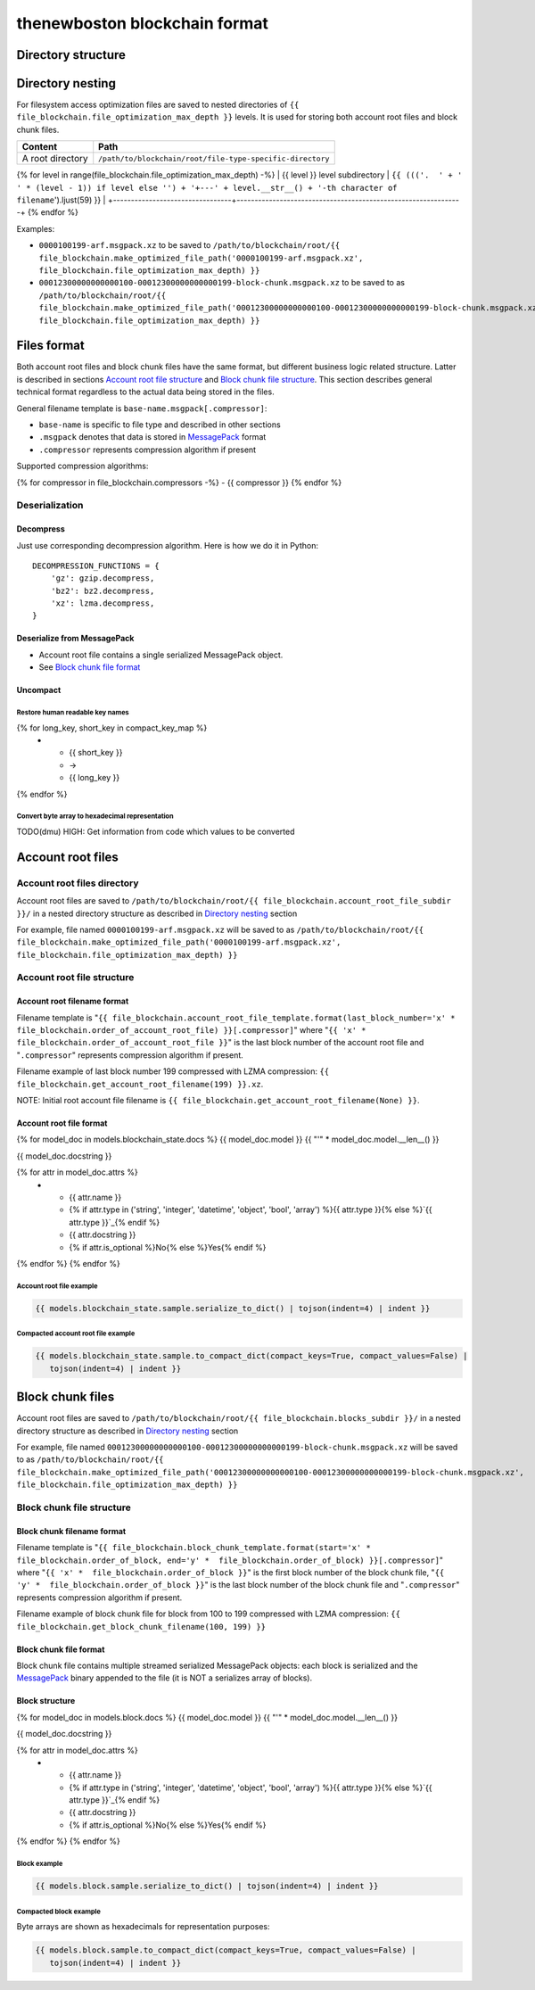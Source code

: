 thenewboston blockchain format
******************************

Directory structure
===================

+------------------------------------+------------------------------------+
| Content                            | Path                               |
+====================================+====================================+
| Blockchain root directory          | ``/path/to/blockchain/root/``      |
+------------------------------------+------------------------------------+
| `Account root files`_ directory    | ``+---{{ (file_blockchain.account_root_file_subdir + '/``').ljust(28) }} |
+------------------------------------+------------------------------------+
| `Block chunk files`_ directory     | ``+---{{ (file_blockchain.blocks_subdir + '/``').ljust(28) }} |
+------------------------------------+------------------------------------+

Directory nesting
=================

For filesystem access optimization files are saved to nested directories of
``{{ file_blockchain.file_optimization_max_depth }}`` levels. It is used for storing both
account root files and block chunk files.

+---------------------------------+---------------------------------------------------------------+
| Content                         | Path                                                          |
+=================================+===============================================================+
| A root directory                | ``/path/to/blockchain/root/file-type-specific-directory``     |
+---------------------------------+---------------------------------------------------------------+
{% for level in range(file_blockchain.file_optimization_max_depth) -%}
| {{ level }} level subdirectory            | ``{{ ((('.  ' + '   ' * (level - 1)) if level else '') + '+---' + level.__str__() + '-th character of filename``').ljust(59) }} |
+---------------------------------+---------------------------------------------------------------+
{% endfor %}

Examples:

- ``0000100199-arf.msgpack.xz`` to be saved to ``/path/to/blockchain/root/{{ file_blockchain.make_optimized_file_path('0000100199-arf.msgpack.xz', file_blockchain.file_optimization_max_depth) }}``
- ``00012300000000000100-00012300000000000199-block-chunk.msgpack.xz`` to be saved to as
  ``/path/to/blockchain/root/{{ file_blockchain.make_optimized_file_path('00012300000000000100-00012300000000000199-block-chunk.msgpack.xz', file_blockchain.file_optimization_max_depth) }}``

Files format
============

Both account root files and block chunk files have the same format, but different business logic
related structure. Latter is described in sections `Account root file structure`_ and
`Block chunk file structure`_. This section describes general technical format regardless to
the actual data being stored in the files.

General filename template is ``base-name.msgpack[.compressor]``:

- ``base-name`` is specific to file type and described in other sections
- ``.msgpack`` denotes that data is stored in MessagePack_ format
- ``.compressor`` represents compression algorithm if present

Supported compression algorithms:

{% for compressor in file_blockchain.compressors -%}
- {{ compressor }}
{% endfor %}

Deserialization
---------------

+-----------------------------------------+------------------------------------+-------------------------------------------------+
| Source                                  | Deserialization step               | Result                                          |
+=========================================+====================================+=================================================+
| ``base-name.msgpack{{ ('[.' + '|'.join(file_blockchain.compressors) + ']``').ljust(20) }} | `Decompress`_                      | MessagePack_ binary: ``base-name.msgpack``      |
+-----------------------------------------+------------------------------------+-------------------------------------------------+
| ``base-name.msgpack``                   | `Deserialize from MessagePack`_    | In-memory MessagePack_ compacted object         |
+-----------------------------------------+------------------------------------+-------------------------------------------------+
| In-memory MessagePack_ compacted object | `Uncompact`_                       | In-memory MessagePack_ object                   |
+-----------------------------------------+------------------------------------+-------------------------------------------------+

Decompress
^^^^^^^^^^

Just use corresponding decompression algorithm. Here is how we do it in Python::

    DECOMPRESSION_FUNCTIONS = {
        'gz': gzip.decompress,
        'bz2': bz2.decompress,
        'xz': lzma.decompress,
    }

Deserialize from MessagePack
^^^^^^^^^^^^^^^^^^^^^^^^^^^^

- Account root file contains a single serialized MessagePack object.
- See `Block chunk file format`_

Uncompact
^^^^^^^^^

Restore human readable key names
''''''''''''''''''''''''''''''''
.. list-table::
   :header-rows: 1

   * - Compact (short) key name
     - Rename
     - Humanized (long) key name

{% for long_key, short_key in compact_key_map %}
   * - {{ short_key }}
     - ->
     - {{ long_key }}
{% endfor %}

Convert byte array to hexadecimal representation
''''''''''''''''''''''''''''''''''''''''''''''''

TODO(dmu) HIGH: Get information from code which values to be converted

Account root files
==================

Account root files directory
----------------------------

Account root files are saved to ``/path/to/blockchain/root/{{ file_blockchain.account_root_file_subdir }}/``
in a nested directory structure as described in `Directory nesting`_ section

For example, file named ``0000100199-arf.msgpack.xz`` will be saved to as
``/path/to/blockchain/root/{{ file_blockchain.make_optimized_file_path('0000100199-arf.msgpack.xz', file_blockchain.file_optimization_max_depth) }}``

Account root file structure
---------------------------

Account root filename format
^^^^^^^^^^^^^^^^^^^^^^^^^^^^

Filename template is "``{{ file_blockchain.account_root_file_template.format(last_block_number='x' *  file_blockchain.order_of_account_root_file) }}[.compressor]``"
where "``{{ 'x' *  file_blockchain.order_of_account_root_file }}``" is the last block number of the account root file and "``.compressor``" represents compression algorithm
if present.

Filename example of last block number 199 compressed with LZMA compression: ``{{ file_blockchain.get_account_root_filename(199) }}.xz``.

NOTE: Initial root account file filename is ``{{ file_blockchain.get_account_root_filename(None) }}``.

Account root file format
^^^^^^^^^^^^^^^^^^^^^^^^

{% for model_doc in models.blockchain_state.docs %}
{{ model_doc.model }}
{{ "'" * model_doc.model.__len__() }}

{{ model_doc.docstring }}

.. list-table::
   :header-rows: 1

   * - Name
     - Type
     - Description
     - Is mandatory

{% for attr in model_doc.attrs %}
   * - {{ attr.name }}
     - {% if attr.type in ('string', 'integer', 'datetime', 'object', 'bool', 'array') %}{{ attr.type }}{% else %}`{{ attr.type }}`_{% endif %}
     - {{ attr.docstring }}
     - {% if attr.is_optional %}No{% else %}Yes{% endif %}
{% endfor %}
{% endfor %}

Account root file example
'''''''''''''''''''''''''

.. code-block:: JSON

    {{ models.blockchain_state.sample.serialize_to_dict() | tojson(indent=4) | indent }}

Compacted account root file example
'''''''''''''''''''''''''''''''''''

.. code-block:: JSON

    {{ models.blockchain_state.sample.to_compact_dict(compact_keys=True, compact_values=False) |
       tojson(indent=4) | indent }}

Block chunk files
=================

Account root files are saved to ``/path/to/blockchain/root/{{ file_blockchain.blocks_subdir }}/``
in a nested directory structure as described in `Directory nesting`_ section

For example, file named ``00012300000000000100-00012300000000000199-block-chunk.msgpack.xz`` will be saved to as
``/path/to/blockchain/root/{{ file_blockchain.make_optimized_file_path('00012300000000000100-00012300000000000199-block-chunk.msgpack.xz', file_blockchain.file_optimization_max_depth) }}``

Block chunk file structure
--------------------------

Block chunk filename format
^^^^^^^^^^^^^^^^^^^^^^^^^^^

Filename template is "``{{ file_blockchain.block_chunk_template.format(start='x' *  file_blockchain.order_of_block, end='y' *  file_blockchain.order_of_block) }}[.compressor]``"
where "``{{ 'x' *  file_blockchain.order_of_block }}``" is the first block number of the block chunk file,
"``{{ 'y' *  file_blockchain.order_of_block }}``" is the last block number of the block chunk file
and "``.compressor``" represents compression algorithm if present.

Filename example of block chunk file for block from 100 to 199 compressed with LZMA compression: ``{{ file_blockchain.get_block_chunk_filename(100, 199) }}``


Block chunk file format
^^^^^^^^^^^^^^^^^^^^^^^

Block chunk file contains multiple streamed serialized MessagePack objects: each block is
serialized and the MessagePack_ binary appended to the file (it is NOT a serializes array
of blocks).

Block structure
^^^^^^^^^^^^^^^

{% for model_doc in models.block.docs %}
{{ model_doc.model }}
{{ "'" * model_doc.model.__len__() }}

{{ model_doc.docstring }}

.. list-table::
   :header-rows: 1

   * - Name
     - Type
     - Description
     - Is mandatory

{% for attr in model_doc.attrs %}
   * - {{ attr.name }}
     - {% if attr.type in ('string', 'integer', 'datetime', 'object', 'bool', 'array') %}{{ attr.type }}{% else %}`{{ attr.type }}`_{% endif %}
     - {{ attr.docstring }}
     - {% if attr.is_optional %}No{% else %}Yes{% endif %}
{% endfor %}
{% endfor %}

Block example
'''''''''''''

.. code-block:: JSON

    {{ models.block.sample.serialize_to_dict() | tojson(indent=4) | indent }}

Compacted block example
'''''''''''''''''''''''

Byte arrays are shown as hexadecimals for representation purposes:

.. code-block:: JSON

    {{ models.block.sample.to_compact_dict(compact_keys=True, compact_values=False) |
       tojson(indent=4) | indent }}

.. Links targets
.. _MessagePack: https://msgpack.org/
